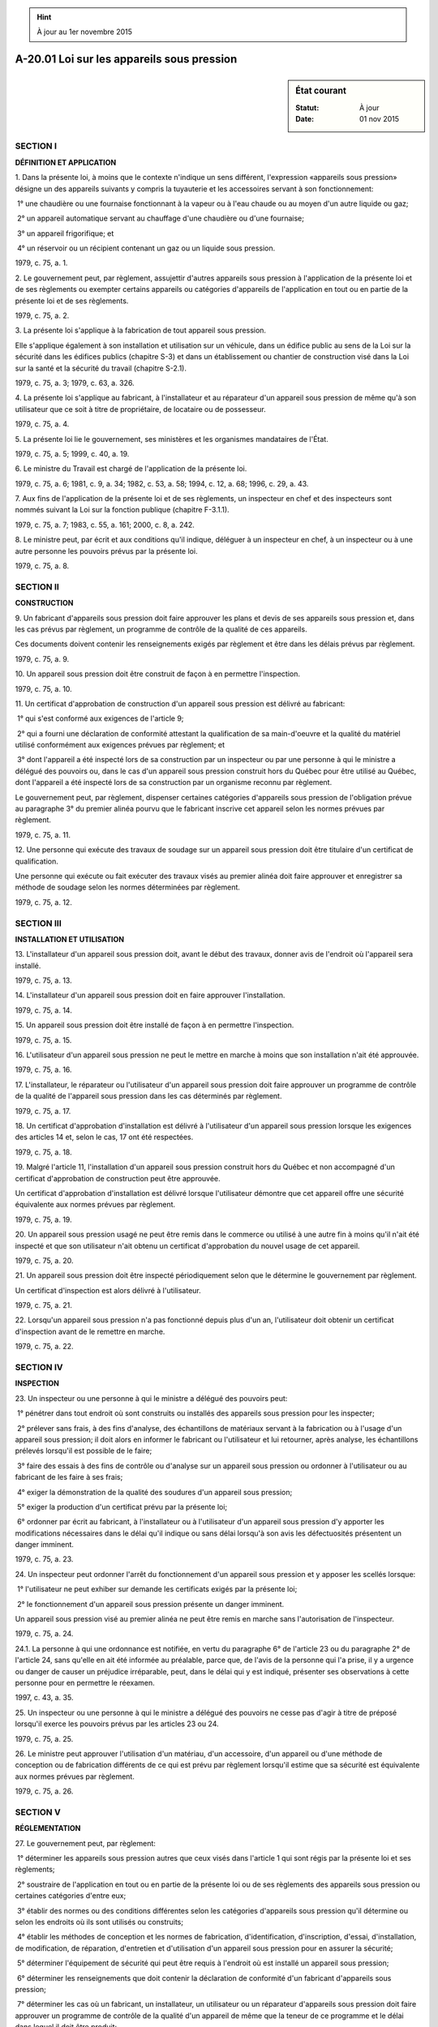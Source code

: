 .. hint:: À jour au 1er novembre 2015

.. _A-20.01:

===========================================
A-20.01 Loi sur les appareils sous pression
===========================================

.. sidebar:: État courant

    :Statut: À jour
    :Date: 01 nov 2015



SECTION I
~~~~~~~~~

**DÉFINITION ET APPLICATION**

1. Dans la présente loi, à moins que le contexte n'indique un sens différent, l'expression «appareils sous pression» désigne un des appareils suivants y compris la tuyauterie et les accessoires servant à son fonctionnement:

 1° une chaudière ou une fournaise fonctionnant à la vapeur ou à l'eau chaude ou au moyen d'un autre liquide ou gaz;

 2° un appareil automatique servant au chauffage d'une chaudière ou d'une fournaise;

 3° un appareil frigorifique; et

 4° un réservoir ou un récipient contenant un gaz ou un liquide sous pression.

1979, c. 75, a. 1.

2. Le gouvernement peut, par règlement, assujettir d'autres appareils sous pression à l'application de la présente loi et de ses règlements ou exempter certains appareils ou catégories d'appareils de l'application en tout ou en partie de la présente loi et de ses règlements.

1979, c. 75, a. 2.

3. La présente loi s'applique à la fabrication de tout appareil sous pression.

Elle s'applique également à son installation et utilisation sur un véhicule, dans un édifice public au sens de la Loi sur la sécurité dans les édifices publics (chapitre S-3) et dans un établissement ou chantier de construction visé dans la Loi sur la santé et la sécurité du travail (chapitre S-2.1).

1979, c. 75, a. 3; 1979, c. 63, a. 326.

4. La présente loi s'applique au fabricant, à l'installateur et au réparateur d'un appareil sous pression de même qu'à son utilisateur que ce soit à titre de propriétaire, de locataire ou de possesseur.

1979, c. 75, a. 4.

5. La présente loi lie le gouvernement, ses ministères et les organismes mandataires de l'État.

1979, c. 75, a. 5; 1999, c. 40, a. 19.

6. Le ministre du Travail est chargé de l'application de la présente loi.

1979, c. 75, a. 6; 1981, c. 9, a. 34; 1982, c. 53, a. 58; 1994, c. 12, a. 68; 1996, c. 29, a. 43.

7. Aux fins de l'application de la présente loi et de ses règlements, un inspecteur en chef et des inspecteurs sont nommés suivant la Loi sur la fonction publique (chapitre F-3.1.1).

1979, c. 75, a. 7; 1983, c. 55, a. 161; 2000, c. 8, a. 242.

8. Le ministre peut, par écrit et aux conditions qu'il indique, déléguer à un inspecteur en chef, à un inspecteur ou à une autre personne les pouvoirs prévus par la présente loi.

1979, c. 75, a. 8.

SECTION II
~~~~~~~~~~

**CONSTRUCTION**

9. Un fabricant d'appareils sous pression doit faire approuver les plans et devis de ses appareils sous pression et, dans les cas prévus par règlement, un programme de contrôle de la qualité de ces appareils.

Ces documents doivent contenir les renseignements exigés par règlement et être dans les délais prévus par règlement.

1979, c. 75, a. 9.

10. Un appareil sous pression doit être construit de façon à en permettre l'inspection.

1979, c. 75, a. 10.

11. Un certificat d'approbation de construction d'un appareil sous pression est délivré au fabricant:

 1° qui s'est conformé aux exigences de l'article 9;

 2° qui a fourni une déclaration de conformité attestant la qualification de sa main-d'oeuvre et la qualité du matériel utilisé conformément aux exigences prévues par règlement; et

 3° dont l'appareil a été inspecté lors de sa construction par un inspecteur ou par une personne à qui le ministre a délégué des pouvoirs ou, dans le cas d'un appareil sous pression construit hors du Québec pour être utilisé au Québec, dont l'appareil a été inspecté lors de sa construction par un organisme reconnu par règlement.

Le gouvernement peut, par règlement, dispenser certaines catégories d'appareils sous pression de l'obligation prévue au paragraphe 3° du premier alinéa pourvu que le fabricant inscrive cet appareil selon les normes prévues par règlement.

1979, c. 75, a. 11.

12. Une personne qui exécute des travaux de soudage sur un appareil sous pression doit être titulaire d'un certificat de qualification.

Une personne qui exécute ou fait exécuter des travaux visés au premier alinéa doit faire approuver et enregistrer sa méthode de soudage selon les normes déterminées par règlement.

1979, c. 75, a. 12.

SECTION III
~~~~~~~~~~~

**INSTALLATION ET UTILISATION**

13. L'installateur d'un appareil sous pression doit, avant le début des travaux, donner avis de l'endroit où l'appareil sera installé.

1979, c. 75, a. 13.

14. L'installateur d'un appareil sous pression doit en faire approuver l'installation.

1979, c. 75, a. 14.

15. Un appareil sous pression doit être installé de façon à en permettre l'inspection.

1979, c. 75, a. 15.

16. L'utilisateur d'un appareil sous pression ne peut le mettre en marche à moins que son installation n'ait été approuvée.

1979, c. 75, a. 16.

17. L'installateur, le réparateur ou l'utilisateur d'un appareil sous pression doit faire approuver un programme de contrôle de la qualité de l'appareil sous pression dans les cas déterminés par règlement.

1979, c. 75, a. 17.

18. Un certificat d'approbation d'installation est délivré à l'utilisateur d'un appareil sous pression lorsque les exigences des articles 14 et, selon le cas, 17 ont été respectées.

1979, c. 75, a. 18.

19. Malgré l'article 11, l'installation d'un appareil sous pression construit hors du Québec et non accompagné d'un certificat d'approbation de construction peut être approuvée.

Un certificat d'approbation d'installation est délivré lorsque l'utilisateur démontre que cet appareil offre une sécurité équivalente aux normes prévues par règlement.

1979, c. 75, a. 19.

20. Un appareil sous pression usagé ne peut être remis dans le commerce ou utilisé à une autre fin à moins qu'il n'ait été inspecté et que son utilisateur n'ait obtenu un certificat d'approbation du nouvel usage de cet appareil.

1979, c. 75, a. 20.

21. Un appareil sous pression doit être inspecté périodiquement selon que le détermine le gouvernement par règlement.

Un certificat d'inspection est alors délivré à l'utilisateur.

1979, c. 75, a. 21.

22. Lorsqu'un appareil sous pression n'a pas fonctionné depuis plus d'un an, l'utilisateur doit obtenir un certificat d'inspection avant de le remettre en marche.

1979, c. 75, a. 22.

SECTION IV
~~~~~~~~~~

**INSPECTION**

23. Un inspecteur ou une personne à qui le ministre a délégué des pouvoirs peut:

 1° pénétrer dans tout endroit où sont construits ou installés des appareils sous pression pour les inspecter;

 2° prélever sans frais, à des fins d'analyse, des échantillons de matériaux servant à la fabrication ou à l'usage d'un appareil sous pression; il doit alors en informer le fabricant ou l'utilisateur et lui retourner, après analyse, les échantillons prélevés lorsqu'il est possible de le faire;

 3° faire des essais à des fins de contrôle ou d'analyse sur un appareil sous pression ou ordonner à l'utilisateur ou au fabricant de les faire à ses frais;

 4° exiger la démonstration de la qualité des soudures d'un appareil sous pression;

 5° exiger la production d'un certificat prévu par la présente loi;

 6° ordonner par écrit au fabricant, à l'installateur ou à l'utilisateur d'un appareil sous pression d'y apporter les modifications nécessaires dans le délai qu'il indique ou sans délai lorsqu'à son avis les défectuosités présentent un danger imminent.

1979, c. 75, a. 23.

24. Un inspecteur peut ordonner l'arrêt du fonctionnement d'un appareil sous pression et y apposer les scellés lorsque:

 1° l'utilisateur ne peut exhiber sur demande les certificats exigés par la présente loi;

 2° le fonctionnement d'un appareil sous pression présente un danger imminent.

Un appareil sous pression visé au premier alinéa ne peut être remis en marche sans l'autorisation de l'inspecteur.

1979, c. 75, a. 24.

24.1. La personne à qui une ordonnance est notifiée, en vertu du paragraphe 6° de l'article 23 ou du paragraphe 2° de l'article 24, sans qu'elle en ait été informée au préalable, parce que, de l'avis de la personne qui l'a prise, il y a urgence ou danger de causer un préjudice irréparable, peut, dans le délai qui y est indiqué, présenter ses observations à cette personne pour en permettre le réexamen.

1997, c. 43, a. 35.

25. Un inspecteur ou une personne à qui le ministre a délégué des pouvoirs ne cesse pas d'agir à titre de préposé lorsqu'il exerce les pouvoirs prévus par les articles 23 ou 24.

1979, c. 75, a. 25.

26. Le ministre peut approuver l'utilisation d'un matériau, d'un accessoire, d'un appareil ou d'une méthode de conception ou de fabrication différents de ce qui est prévu par règlement lorsqu'il estime que sa sécurité est équivalente aux normes prévues par règlement.

1979, c. 75, a. 26.

SECTION V
~~~~~~~~~

**RÉGLEMENTATION**

27. Le gouvernement peut, par règlement:

 1° déterminer les appareils sous pression autres que ceux visés dans l'article 1 qui sont régis par la présente loi et ses règlements;

 2° soustraire de l'application en tout ou en partie de la présente loi ou de ses règlements des appareils sous pression ou certaines catégories d'entre eux;

 3° établir des normes ou des conditions différentes selon les catégories d'appareils sous pression qu'il détermine ou selon les endroits où ils sont utilisés ou construits;

 4° établir les méthodes de conception et les normes de fabrication, d'identification, d'inscription, d'essai, d'installation, de modification, de réparation, d'entretien et d'utilisation d'un appareil sous pression pour en assurer la sécurité;

 5° déterminer l'équipement de sécurité qui peut être requis à l'endroit où est installé un appareil sous pression;

 6° déterminer les renseignements que doit contenir la déclaration de conformité d'un fabricant d'appareils sous pression;

 7° déterminer les cas où un fabricant, un installateur, un utilisateur ou un réparateur d'appareils sous pression doit faire approuver un programme de contrôle de la qualité d'un appareil de même que la teneur de ce programme et le délai dans lequel il doit être produit;

 8° déterminer les conditions de délivrance, de maintien, de retrait et de renouvellement d'un certificat d'appareils sous pression;

 9° déterminer les avis, renseignements ou documents que doit transmettre un fabricant, un installateur, un utilisateur ou un réparateur d'appareils sous pression de même que la forme et les délais dans lesquels ils doivent être produits;

 10° déterminer les normes d'inspection et d'approbation d'un appareil sous pression;

 11° déterminer les normes d'approbation et d'enregistrement d'une méthode de soudage;

 12° reconnaître un organisme habilité à faire l'inspection d'un appareil sous pression construit hors du Québec;

 13° déterminer, selon les catégories de personnes qu'il indique, les normes de qualification requises et les matières sur lesquelles peut porter l'examen de qualification d'un soudeur ou d'une personne à qui le ministre peut déléguer des pouvoirs de même que les conditions de délivrance et de maintien d'un certificat de qualification;

 14° prescrire toute autre mesure nécessaire à l'application de la présente loi.

1979, c. 75, a. 27.

28. Le gouvernement peut, par règlement, selon les catégories d'appareils sous pression qu'il indique, établir les droits payables pour:

 1° la délivrance d'un certificat prévu par la présente loi;

 2° l'inspection d'un appareil sous pression;

 3° l'inscription d'un appareil sous pression;

 4° l'examen et l'approbation des plans et devis ou autres documents;

 5° la vérification et l'approbation d'un programme de contrôle de la qualité d'un appareil sous pression;

 6° l'approbation, la révision et l'enregistrement d'une méthode de soudage;

 7° les examens de qualification d'un soudeur ou d'une personne à qui le ministre peut déléguer des pouvoirs.

1979, c. 75, a. 28.

29. Le gouvernement publie à la Gazette officielle du Québec ses projets de règlement avec avis qu'ils seront adoptés à l'expiration d'un délai de 45 jours.

Ces règlements entrent en vigueur à la date de la publication à la Gazette officielle du Québec d'un avis signalant qu'ils ont été adoptés par le gouvernement ou, en cas de modification par ce dernier, de leur texte définitif ou à une date ultérieure fixée dans l'avis ou dans le texte définitif.

1979, c. 75, a. 29.

SECTION VI
~~~~~~~~~~

**DISPOSITIONS PÉNALES**

30. Commet une infraction, quiconque:

 1° entrave dans l'exercice de ses fonctions un inspecteur ou une personne à qui le ministre a délégué des pouvoirs prévus par la présente loi;

 2° fait une fausse déclaration pour l'obtention d'un certificat prévu par la présente loi;

 3° fabrique un appareil sous pression sans en avoir fait approuver les plans et devis;

 4° installe un appareil sous pression sans faire approuver l'installation;

 5° met ou remet en marche, utilise, remet dans le commerce ou fait un nouvel usage d'un appareil sous pression sans détenir le certificat prévu par la présente loi;

 6° exécute des travaux de soudage sans détenir le certificat de qualification prévu par la présente loi;

 7° exécute ou fait exécuter des travaux de soudage sans avoir fait approuver et enregistrer sa méthode de soudage ou en ne respectant pas la méthode de soudage approuvée.

1979, c. 75, a. 30.

31. Quiconque commet une infraction visée à l'article 30 est passible:

 1° dans le cas d'une personne physique d'une amende de 325 $ à 700 $;

 2° dans le cas d'une personne morale d'une amende de 700 $ à 1 400 $;

 3° pour une première récidive d'une amende dont le montant ne doit pas être inférieur ni supérieur au double des amendes prévues par les paragraphes 1° et 2°, selon le cas;

 4° pour toute récidive additionnelle, d'une amende dont le montant ne doit pas être inférieur ni supérieur au triple des amendes prévues par les paragraphes 1° et 2°, selon le cas.

1979, c. 75, a. 31; 1986, c. 58, a. 3; 1990, c. 4, a. 52; 1991, c. 33, a. 3.

32. Une personne qui fait défaut de se conformer à un ordre donné en vertu du paragraphe 6° de l'article 23 ou de l'article 24 commet une infraction et est passible, pour chaque jour que dure l'infraction:

 1° dans le cas d'une personne physique d'une amende de 325 $ à 1 400 $;

 2° dans le cas d'une personne morale d'une amende de 700 $ à 1 400 $.

1979, c. 75, a. 32; 1986, c. 58, a. 4; 1990, c. 4, a. 53; 1991, c. 33, a. 4.

33. À moins qu'une autre peine ne soit prévue, une personne qui contrevient à une disposition de la présente loi ou de ses règlements est passible d'une amende de 75 $ à 325 $.

1979, c. 75, a. 33; 1986, c. 58, a. 5; 1990, c. 4, a. 54; 1991, c. 33, a. 5.

34. (Abrogé).

1979, c. 75, a. 34; 1990, c. 4, a. 55; 1992, c. 61, a. 51.

35. (Abrogé).

1979, c. 75, a. 35; 1992, c. 61, a. 52.

36. (Abrogé).

1979, c. 75, a. 36; 1992, c. 61, a. 52.

37. Une poursuite pénale pour une infraction à une disposition de la présente loi se prescrit par un an depuis la date de la connaissance par le poursuivant de la perpétration de l'infraction.  Toutefois, aucune poursuite ne peut être intentée s'il s'est écoulé plus de cinq ans depuis la date de la perpétration de l'infraction.

1979, c. 75, a. 37; 1990, c. 4, a. 56; 1992, c. 61, a. 53.

38. (Abrogé).

1979, c. 75, a. 38; 1990, c. 4, a. 57.

SECTION VII
~~~~~~~~~~~

**DISPOSITIONS TRANSITOIRES ET FINALES**

39. (Modification intégrée au c. I-13.01, a. 2).

1979, c. 75, a. 39.

40. (Modification intégrée au c. I-13.01, a. 5.1).

1979, c. 75, a. 40.

41. (Modification intégrée au c. I-13.01, a. 7).

1979, c. 75, a. 41.

42. (Modification intégrée au c. I-13.01, a. 8.1).

1979, c. 75, a. 42.

43. (Modification intégrée au c. I-13.01, a. 9).

1979, c. 75, a. 43.

44. (Modification intégrée au c. I-13.01, a. 10).

1979, c. 75, a. 44.

45. (Modification intégrée au c. I-13.01, a. 10.1).

1979, c. 75, a. 45.

46. (Modification intégrée au c. I-13.01, a. 19).

1979, c. 75, a. 46.

47. (Modification intégrée au c. I-13.01, a. 2).

1979, c. 75, a. 47.

48. (Modification intégrée au c. I-13.01, a. 8).

1979, c. 75, a. 48.

49. (Modification intégrée au c. I-13.01, aa. 35-35.3).

1979, c. 75, a. 49.

50. (Omis).

1979, c. 75, a. 50.

51. Les règlements adoptés en vertu de la Loi concernant les appareils sous pression (chapitre A-20) demeurent en vigueur, dans la mesure où ils sont conciliables avec la présente loi, jusqu'à ce qu'ils soient modifiés, remplacés ou abrogés par un règlement adopté en vertu de la présente loi.

1979, c. 75, a. 51.

52. Tout renvoi dans une loi, proclamation, décret du gouvernement, arrêté en conseil, règlement, contrat ou document à la Loi concernant les appareils sous pression (chapitre A-20) est un renvoi aux dispositions correspondantes de la présente loi.

1979, c. 75, a. 52.

53. (Omis).

1979, c. 75, a. 53.

54. Les règlements adoptés en vertu de la Loi sur les paratonnerres (chapitre P-6) demeurent en vigueur, dans la mesure où ils sont conciliables avec la Loi sur les installations électriques (chapitre I-13.01) jusqu'à ce qu'ils soient modifiés, remplacés ou abrogés par un règlement adopté en vertu de ladite loi.

1979, c. 75, a. 54; 1975, c. 53, a. 132.

55. Tout renvoi dans une loi, proclamation, décret du gouvernement, arrêté en conseil, règlement, contrat ou document à la Loi sur les paratonnerres (chapitre P-6) est un renvoi aux dispositions correspondantes de la Loi sur les installations électriques (chapitre I-13.01) ou de la Loi sur la qualification professionnelle des entrepreneurs de construction (chapitre Q-1).

1979, c. 75, a. 55; 1975, c. 53, a. 132.

56. Le titulaire d'une licence en vertu de la Loi sur les paratonnerres (chapitre P-6) a droit, dans les six mois à compter du 21 décembre 1979 d'obtenir de la Régie des entreprises de construction du Québec, sur demande, une licence appropriée à la catégorie de travaux correspondante.

1979, c. 75, a. 56.

57. (Omis).

1979, c. 75, a. 57.

58. (Cet article a cessé d'avoir effet le 17 avril 1987).

1982, c. 21, a. 1; R.-U., 1982, c. 11, ann. B, ptie I, a. 33.

ANNEXE ABROGATIVE

Conformément à l'article 17 de la Loi sur la refonte des lois et des règlements (chapitre R-3), le chapitre 75 des lois de 1979, tel qu'en vigueur le 1er novembre 1980, à l'exception de l'article 57, est abrogé à compter de l'entrée en vigueur du chapitre A-20.01 des Lois refondues.
